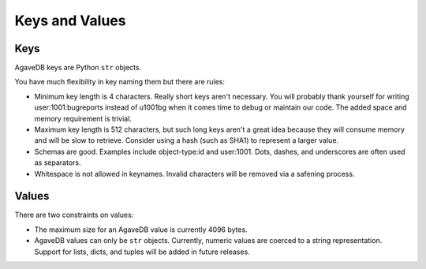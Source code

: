 Keys and Values
===============

Keys
----

AgaveDB keys are Python ``str`` objects.

You have much flexibility in key naming them but there are rules:

- Minimum key length is 4 characters. Really short keys aren't necessary. You will probably thank yourself for writing user:1001:bugreports instead of u1001bg when it comes time to debug or maintain our code. The added space and memory requirement is trivial.
- Maximum key length is 512 characters, but such long keys aren't a great idea because they will consume memory and will be slow to retrieve. Consider using a hash (such as SHA1) to represent a larger value.
- Schemas are good. Examples include object-type:id and user:1001. Dots, dashes, and underscores are often used as separators.
- Whitespace is not allowed in keynames. Invalid characters will be removed via a safening process.

Values
------

There are two constraints on values:

- The maximum size for an AgaveDB value is currently 4096 bytes.
- AgaveDB values can only be ``str`` objects. Currently, numeric values are coerced to a string representation. Support for lists, dicts, and tuples will be added in future releases.

